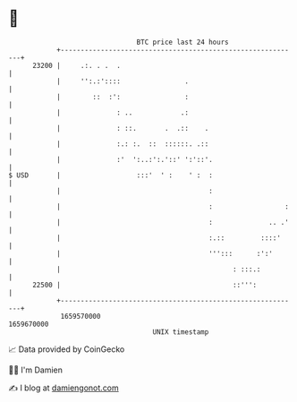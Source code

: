 * 👋

#+begin_example
                                   BTC price last 24 hours                    
               +------------------------------------------------------------+ 
         23200 |     .:. . .  .                                             | 
               |     '':.:'::::                .                            | 
               |        ::  :':                :                            | 
               |              : ..            .:                            | 
               |              : ::.       .  .::    .                       | 
               |              :.: :.  ::  ::::::. .::                       | 
               |              :'  ':..:':.'::' ':'::'.                      | 
   $ USD       |                   :::'  ' :    ' :  :                      | 
               |                                     :                      | 
               |                                     :                  :   | 
               |                                     :              .. .'   | 
               |                                     :.::         ::::'     | 
               |                                     ''':::      :':'       | 
               |                                           : :::.:          | 
         22500 |                                           ::''':           | 
               +------------------------------------------------------------+ 
                1659570000                                        1659670000  
                                       UNIX timestamp                         
#+end_example
📈 Data provided by CoinGecko

🧑‍💻 I'm Damien

✍️ I blog at [[https://www.damiengonot.com][damiengonot.com]]
